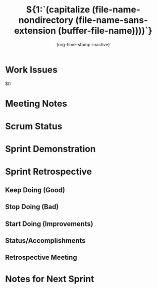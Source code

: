 #+TITLE:  ${1:`(capitalize (file-name-nondirectory (file-name-sans-extension (buffer-file-name))))`}
#+AUTHOR: `(user-full-name)`
#+EMAIL:  `user-mail-address`
#+DATE:   `(org-time-stamp-inactive)`

* Work Issues

  $0

* Meeting Notes

* Scrum Status

* Sprint Demonstration

* Sprint Retrospective

** Keep Doing (Good)

** Stop Doing (Bad)

** Start Doing (Improvements)

** Status/Accomplishments

** Retrospective Meeting

* Notes for Next Sprint

#+DESCRIPTION: Notes taken during $1
#+PROPERTY:    results drawer
#+PROPERTY:    tangle no
#+PROPERTY:    eval no-export
#+PROPERTY:    comments org
#+OPTIONS:     num:nil toc:nil todo:nil tasks:nil tags:nil skip:nil author:nil email:nil creator:nil timestamp:nil
